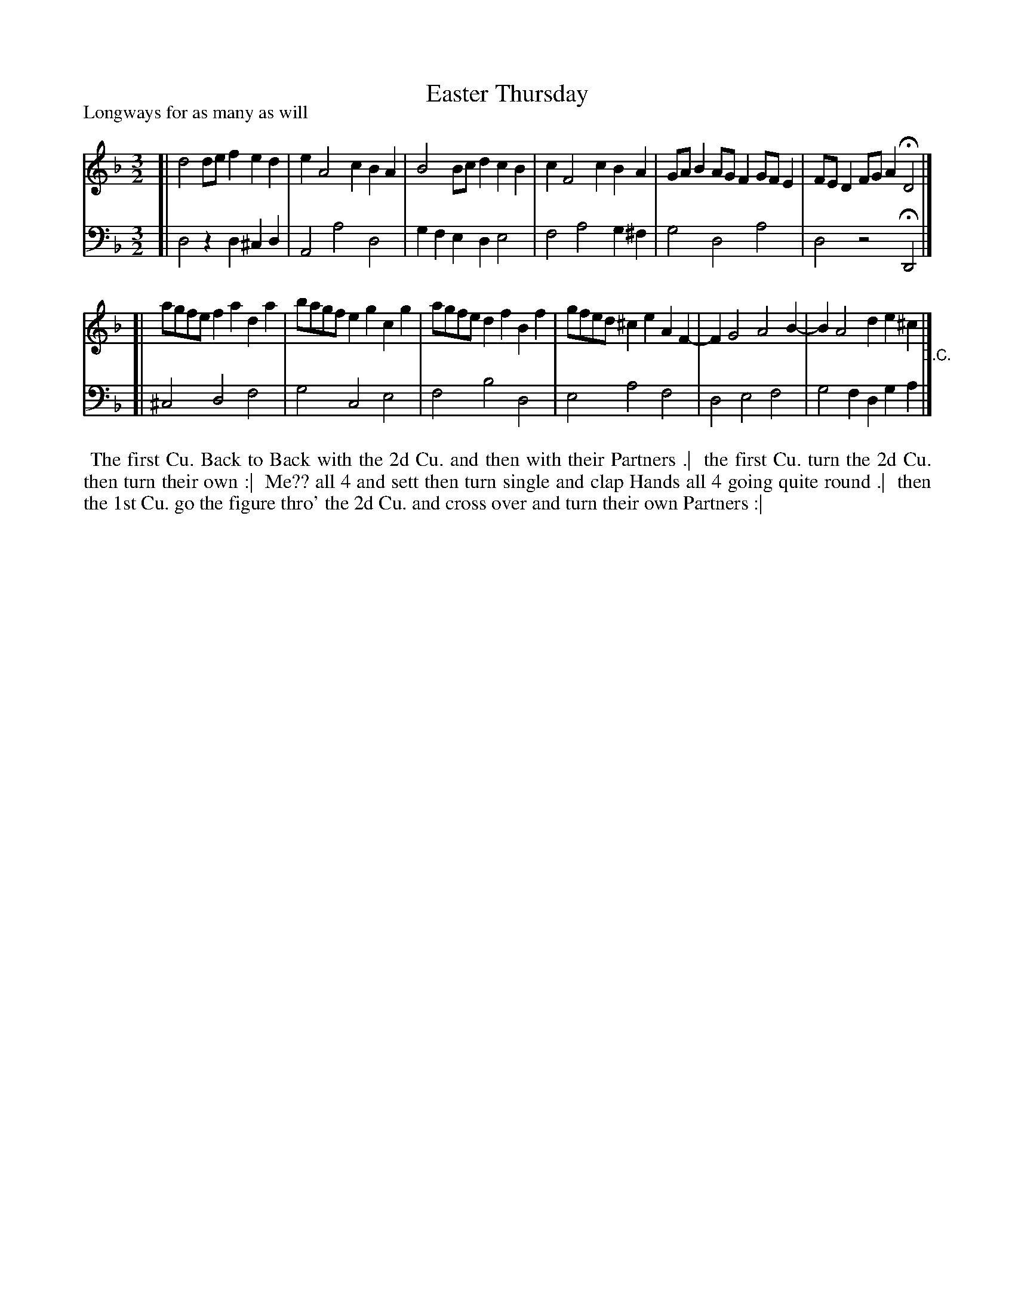 X: 1
T: Easter Thursday
P: Longways for as many as will
%R: minuet
B: "Caledonian Country Dances" printed by John Walsh for John Johnson, London
S: 1: CCDTB http://imslp.org/wiki/Caledonian_Country_Dances_with_a_Thorough_Bass_(Various) p.93
Z: 2013 John Chambers <jc:trillian.mit.edu>
M: 3/2
L: 1/8
K: Dm
% - - - - - - - - - - - - - - - - - - - - - - - - -
V: 1
[| d4 def2 e2d2 | e2 A4 c2 B2A2 | B4 Bcd2 c2B2 | c2 F4 c2 B2A2 | GAB2 AGF2 GFE2 | FED2 FGA2 HD4 |]
[| agfe f2a2 d2a2 | bagf e2g2 c2g2 | agfe d2f2 B2f2 | gfed ^c2e2 A2F2- | F2 G4 A4 B2- | B2 A4 d2 e2^c2 "_D.C."|]
% - - - - - - - - - - - - - - - - - - - - - - - - -
V: 2 clef=bass middle=d
[| d4 z2d2 ^c2d2 | A4 a4 d4 | g2f2 e2d2 e4 | f4 a4 g2^f2 | g4 d4 a4 | d4 z4 HD4 |]
[| ^c4 d4 f4 | g4 c4 e4 | f4 b4 d4 | e4 a4 f4 | d4 e4 f4 | g4 f2d2 g2a2 |]
% - - - - - - - - - - - - - - - - - - - - - - - - -
%%begintext align
%% The first Cu. Back to Back with the 2d Cu. and then with their Partners .|
%% the first Cu. turn the 2d Cu. then turn their own :|
%% Me?? all 4 and sett then turn single and clap Hands all 4 going quite round .|
%% then the 1st Cu. go the figure thro' the 2d Cu. and cross over and turn their own Partners :|
%%endtext
